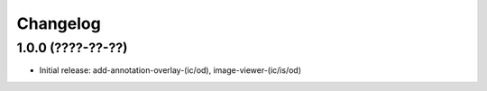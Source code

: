 Changelog
=========

1.0.0 (????-??-??)
------------------

- Initial release: add-annotation-overlay-(ic/od), image-viewer-(ic/is/od)

